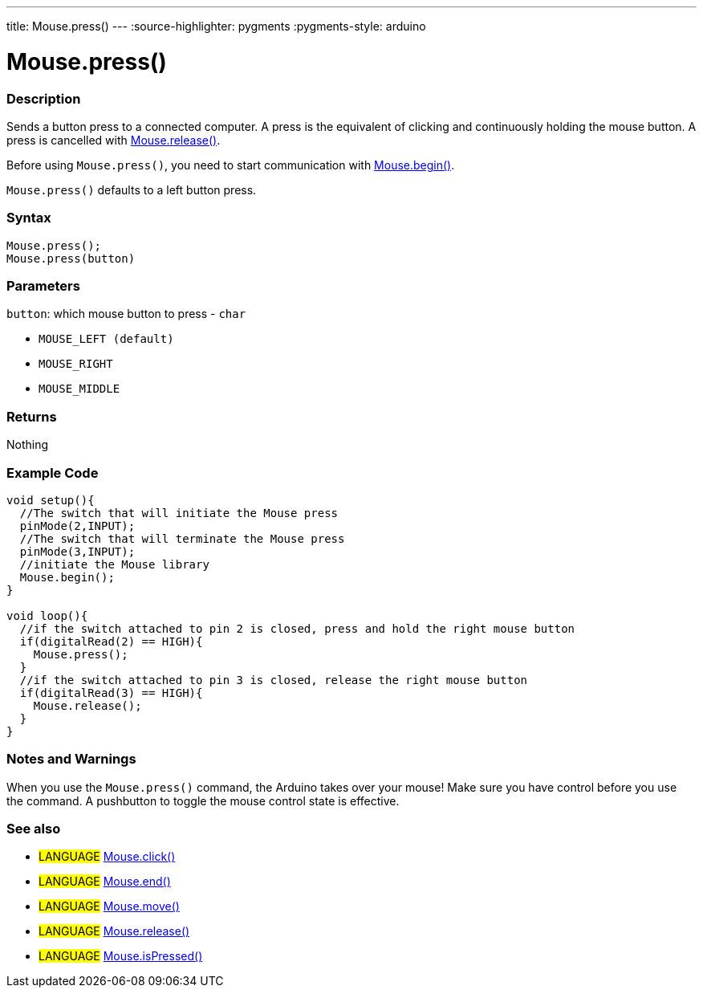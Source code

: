 ---
title: Mouse.press()
---
:source-highlighter: pygments
:pygments-style: arduino



= Mouse.press()


// OVERVIEW SECTION STARTS
[#overview]
--

[float]
=== Description
Sends a button press to a connected computer. A press is the equivalent of clicking and continuously holding the mouse button. A press is cancelled with link:../mouseRelease[Mouse.release()].

Before using `Mouse.press()`, you need to start communication with link:../mouseBegin[Mouse.begin()].

`Mouse.press()` defaults to a left button press.
[%hardbreaks]


[float]
=== Syntax
`Mouse.press();` +
`Mouse.press(button)`


[float]
=== Parameters
`button`: which mouse button to press - `char`

* `MOUSE_LEFT (default)`

* `MOUSE_RIGHT`

* `MOUSE_MIDDLE`

[float]
=== Returns
Nothing

--
// OVERVIEW SECTION ENDS




// HOW TO USE SECTION STARTS
[#howtouse]
--

[float]
=== Example Code
// Describe what the example code is all about and add relevant code   ►►►►► THIS SECTION IS MANDATORY ◄◄◄◄◄


[source,arduino]
----
void setup(){
  //The switch that will initiate the Mouse press
  pinMode(2,INPUT);
  //The switch that will terminate the Mouse press
  pinMode(3,INPUT);
  //initiate the Mouse library
  Mouse.begin();
}

void loop(){
  //if the switch attached to pin 2 is closed, press and hold the right mouse button
  if(digitalRead(2) == HIGH){
    Mouse.press();
  }
  //if the switch attached to pin 3 is closed, release the right mouse button
  if(digitalRead(3) == HIGH){
    Mouse.release();
  }
}
----
[%hardbreaks]

[float]
=== Notes and Warnings
When you use the `Mouse.press()` command, the Arduino takes over your mouse! Make sure you have control before you use the command. A pushbutton to toggle the mouse control state is effective.

--
// HOW TO USE SECTION ENDS


// SEE ALSO SECTION
[#see_also]
--

[float]
=== See also

[role="language"]
* #LANGUAGE# link:../mouseclick[Mouse.click()]
* #LANGUAGE# link:../mouseend[Mouse.end()]
* #LANGUAGE# link:../mousemove[Mouse.move()]
* #LANGUAGE# link:../mouserelease[Mouse.release()]
* #LANGUAGE# link:../mouseispressed[Mouse.isPressed()]

--
// SEE ALSO SECTION ENDS
